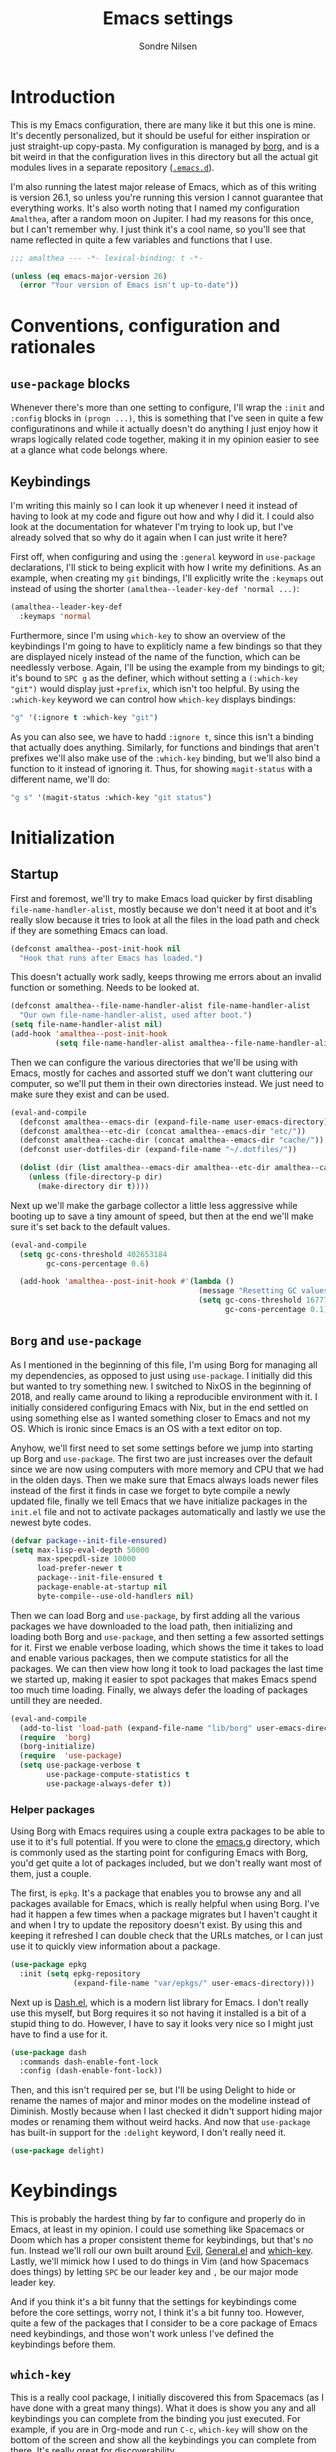 #+TITLE: Emacs settings
#+AUTHOR: Sondre Nilsen
#+EMAIL: nilsen.sondre@gmail.com
#+PROPERTY: header-args :tangle ~/.emacs.d/init.el

* Introduction
This is my Emacs configuration, there are many like it but this one is mine.
It's decently personalized, but it should be useful for either inspiration or
just straight-up copy-pasta. My configuration is managed by [[https://github.com/emacscollective/borg][borg]], and is a bit
weird in that the configuration lives in this directory but all the actual git
modules lives in a separate repository ([[https://github.com/sondr3/.emacs.d][~.emacs.d~]]).

I'm also running the latest major release of Emacs, which as of this writing is
version 26.1, so unless you're running this version I cannot guarantee that
everything works. It's also worth noting that I named my configuration
~Amalthea~, after a random moon on Jupiter. I had my reasons for this once, but
I can't remember why. I just think it's a cool name, so you'll see that name
reflected in quite a few variables and functions that I use.

#+BEGIN_SRC emacs-lisp
  ;;; amalthea --- -*- lexical-binding: t -*-

  (unless (eq emacs-major-version 26)
    (error "Your version of Emacs isn't up-to-date"))
#+END_SRC
* Conventions, configuration and rationales
** ~use-package~ blocks
Whenever there's more than one setting to configure, I'll wrap the ~:init~ and
~:config~ blocks in ~(progn ...)~, this is something that I've seen in quite a few
configuratinons and while it actually doesn't do anything I just enjoy how it
wraps logically related code together, making it in my opinion easier to see at
a glance what code belongs where.
** Keybindings
I'm writing this mainly so I can look it up whenever I need it instead of having
to look at my code and figure out how and why I did it. I could also look at the
documentation for whatever I'm trying to look up, but I've already solved that
so why do it again when I can just write it here?

First off, when configuring and using the ~:general~ keyword in ~use-package~
declarations, I'll stick to being explicit with how I write my definitions. As
an example, when creating my ~git~ bindings, I'll explicitly write the ~:keymaps~
out instead of using the shorter ~(amalthea--leader-key-def 'normal ...)~:

#+BEGIN_SRC emacs-lisp :tangle no
  (amalthea--leader-key-def
    :keymaps 'normal
#+END_SRC

Furthermore, since I'm using ~which-key~ to show an overview of the keybindings
I'm going to have to expliticly name a few bindings so that they are displayed
nicely instead of the name of the function, which can be needlessly verbose.
Again, I'll be using the example from my bindings to git; it's bound to ~SPC g~ as
the definer, which without setting a ~(:which-key "git")~ would display just
~+prefix~, which isn't too helpful. By using the ~:which-key~ keyword we can control
how ~which-key~ displays bindings:

#+BEGIN_SRC emacs-lisp :tangle no
  "g" '(:ignore t :which-key "git")
#+END_SRC

As you can also see, we have to hadd ~:ignore t~, since this isn't a binding that
actually does anything. Similarly, for functions and bindings that aren't
prefixes we'll also make use of the ~:which-key~ binding, but we'll also bind a
function to it instead of ignoring it. Thus, for showing ~magit-status~ with a
different name, we'll do:

#+BEGIN_SRC emacs-lisp :tangle no
  "g s" '(magit-status :which-key "git status")
#+END_SRC
* Initialization
** Startup
First and foremost, we'll try to make Emacs load quicker by first disabling
~file-name-handler-alist~, mostly because we don't need it at boot and it's
really slow because it tries to look at all the files in the load path and check
if they are something Emacs can load.

#+BEGIN_SRC emacs-lisp
  (defconst amalthea--post-init-hook nil
    "Hook that runs after Emacs has loaded.")
#+END_SRC

This doesn't actually work sadly, keeps throwing me errors about an invalid
function or something. Needs to be looked at.

#+BEGIN_SRC emacs-lisp :tangle no
  (defconst amalthea--file-name-handler-alist file-name-handler-alist
    "Our own file-name-handler-alist, used after boot.")
  (setq file-name-handler-alist nil)
  (add-hook 'amalthea--post-init-hook
            (setq file-name-handler-alist amalthea--file-name-handler-alist) t)
#+END_SRC

Then we can configure the various directories that we'll be using with Emacs,
mostly for caches and assorted stuff we don't want cluttering our computer, so
we'll put them in their own directories instead. We just need to make sure they
exist and can be used.

#+BEGIN_SRC emacs-lisp
  (eval-and-compile
    (defconst amalthea--emacs-dir (expand-file-name user-emacs-directory))
    (defconst amalthea--etc-dir (concat amalthea--emacs-dir "etc/"))
    (defconst amalthea--cache-dir (concat amalthea--emacs-dir "cache/"))
    (defconst user-dotfiles-dir (expand-file-name "~/.dotfiles/"))

    (dolist (dir (list amalthea--emacs-dir amalthea--etc-dir amalthea--cache-dir))
      (unless (file-directory-p dir)
        (make-directory dir t))))
#+END_SRC

Next up we'll make the garbage collector a little less aggressive while booting
up to save a tiny amount of speed, but then at the end we'll make sure it's set
back to the default values.

#+BEGIN_SRC emacs-lisp
  (eval-and-compile
    (setq gc-cons-threshold 402653184
          gc-cons-percentage 0.6)

    (add-hook 'amalthea--post-init-hook #'(lambda ()
                                            (message "Resetting GC values.")
                                            (setq gc-cons-threshold 16777216
                                                  gc-cons-percentage 0.1)) t))
#+END_SRC
** ~Borg~ and ~use-package~
As I mentioned in the beginning of this file, I'm using Borg for managing all my
dependencies, as opposed to just using ~use-package~. I initially did this but
wanted to try something new. I switched to NixOS in the beginning of 2018, and
really came around to liking a reproducible environment with it. I initially
considered configuring Emacs with Nix, but in the end settled on using something
else as I wanted something closer to Emacs and not my OS. Which is ironic since
Emacs is an OS with a text editor on top.

Anyhow, we'll first need to set some settings before we jump into starting up
Borg and ~use-package~. The first two are just increases over the default since
we are now using computers with more memory and CPU that we had in the olden
days. Then we make sure that Emacs always loads newer files instead of the first
it finds in case we forget to byte compile a newly updated file, finally we
tell Emacs that we have initialize packages in the ~init.el~ file and not to
activate packages automatically and lastly we use the newest byte codes.

#+BEGIN_SRC emacs-lisp
  (defvar package--init-file-ensured)
  (setq max-lisp-eval-depth 50000
        max-specpdl-size 10000
        load-prefer-newer t
        package--init-file-ensured t
        package-enable-at-startup nil
        byte-compile--use-old-handlers nil)
#+END_SRC

Then we can load Borg and ~use-package~, by first adding all the various
packages we have downloaded to the load path, then initializing and loading both
Borg and ~use-package~, and then setting a few assorted settings for it. First
we enable verbose loading, which shows the time it takes to load and enable
various packages, then we compute statistics for all the packages. We can then
view how long it took to load packages the last time we started up, making it
easier to spot packages that makes Emacs spend too much time loading. Finally,
we always defer the loading of packages untill they are needed.

#+BEGIN_SRC emacs-lisp
  (eval-and-compile
    (add-to-list 'load-path (expand-file-name "lib/borg" user-emacs-directory))
    (require  'borg)
    (borg-initialize)
    (require  'use-package)
    (setq use-package-verbose t
          use-package-compute-statistics t
          use-package-always-defer t))
#+END_SRC

*** Helper packages
Using Borg with Emacs requires using a couple extra packages to be able to use
it to it's full potential. If you were to clone the [[https://github.com/emacscollective/emacs.g][emacs.g]] directory, which is
commonly used as the starting point for configuring Emacs with Borg, you'd get
quite a lot of packages included, but we don't really want most of them, just a
couple.

The first, is ~epkg~. It's a package that enables you to browse any and all
packages available for Emacs, which is really helpful when using Borg. I've had
it happen a few times when a package migrates but I haven't caught it and when I
try to update the repository doesn't exist. By using this and keeping it
refreshed I can double check that the URLs matches, or I can just use it to
quickly view information about a package.

#+BEGIN_SRC emacs-lisp
  (use-package epkg
    :init (setq epkg-repository
                (expand-file-name "var/epkgs/" user-emacs-directory)))
#+END_SRC

Next up is [[https://github.com/magnars/dash.el][Dash.el]], which is a modern list library for Emacs. I don't really use
this myself, but Borg requires it so not having it installed is a bit of a
stupid thing to do. However, I have to say it looks very nice so I might just
have to find a use for it.

#+BEGIN_SRC emacs-lisp
  (use-package dash
    :commands dash-enable-font-lock
    :config (dash-enable-font-lock))
#+END_SRC

Then, and this isn't required per se, but I'll be using Delight to hide or
rename the names of major and minor modes on the modeline instead of Diminish.
Mostly because when I last checked it didn't support hiding major modes or
renaming them without weird hacks. And now that ~use-package~ has built-in support
for the ~:delight~ keyword, I don't really need it.

#+BEGIN_SRC emacs-lisp
  (use-package delight)
#+END_SRC
* Keybindings
This is probably the hardest thing by far to configure and properly do in Emacs,
at least in my opinion. I could use something like Spacemacs or Doom which has a
proper consistent theme for keybindings, but that's no fun. Instead we'll roll
our own built around [[https://github.com/emacs-evil/evil][Evil]], [[https://github.com/noctuid/general.el][General.el]] and [[https://github.com/justbur/emacs-which-key][which-key]]. Lastly, we'll mimick how I
used to do things in Vim (and how Spacemacs does things) by letting ~SPC~ be our
leader key and ~,~ be our major mode leader key.

And if you think it's a bit funny that the settings for keybindings come before
the core settings, worry not, I think it's a bit funny too. However, quite a few
of the packages that I consider to be a core package of Emacs need keybindings,
and those won't work unless I've defined the keybindings before them.

** ~which-key~
This is a really cool package, I initially discovered this from Spacemacs (as I
have done with a great many things). What it does is show you any and all
keybindings you can complete from the binding you just executed. For example, if
you are in Org-mode and run ~C-c~, ~which-key~ will show on the bottom of the screen
and show all the keybindings you can complete from there. It's really great for
discoverability.

We won't be doing any major changes, only changing the delay timer because I
find one second to be a bit too long to wait.

#+BEGIN_SRC emacs-lisp
  (use-package which-key
    :demand t
    :delight
    :commands (which-key-mode)
    :config
    (progn
      (which-key-mode)
      (setq which-key-idle-delay 0.3)))
#+END_SRC
** General
~use-package~ has a built-in way of binding keys, but after having tried to use it
in a slightly more advanced way than just binding keys I've found that it
doesn't work as I would've liked it to do. Enter General: it's a whole framework
for binding keys in a really nice and consistent manner. We'll also configure
our leader keys using the constants we created in the introduction to
keybindings.

#+BEGIN_SRC emacs-lisp
  (use-package general
    :demand t
    :commands (general-define-key general-evil-setup)
    :config
    (progn
      (general-evil-setup)
      (general-create-definer amalthea--leader-key-def
        :prefix "SPC")
      (general-create-definer amalthea--major-leader-key-def
        :prefix ",")))
#+END_SRC
** Evil
And finally, the secret sauce to everything. Vim keybindings. I'm not even
remotely close to being very proficient in using Vim, but after having gotten
used to the bindings I cannot for the life of me not use it, everything else
just feels so... wrong. So we'll use it. And abuse it.

#+BEGIN_SRC emacs-lisp
  (use-package evil
    :demand t
    :config (evil-mode))
#+END_SRC
* Core settings and packages
There's a lot of settings that needs to be tweaked for Emacs to be somewhat of a
modern editor, and there's also a bunch of packages that I consider core to my
experience and usage of Emacs. I'll change all the settings that I consider core
to my usage and install and configure packages that I would want to be a core
part of Emacs.
** Defaults
Emacs is nearly twice my age, and as such has a bunch of pretty funny defaults
that I deem necessary to change. Quite frankly, there's a lot of them and I have
probably missed a bunch of them too.

*** UTF8
Emacs actually predates UTF8, which to my mind is kinda nuts. So we'll force
Emacs to always use unicode characters and UTF8 everywhere.

#+BEGIN_SRC emacs-lisp
  (when (fboundp 'set-charset-priority)
    (set-charset-priority 'unicode))
  (prefer-coding-system                   'utf-8)
  (set-terminal-coding-system             'utf-8)
  (set-keyboard-coding-system             'utf-8)
  (set-selection-coding-system            'utf-8)
  (setq locale-coding-system              'utf-8)
  (setq-default buffer-file-coding-system 'utf-8)
#+END_SRC

*** To y or y
Mostly to save at most two strokes and at a minimum one. Efficiency baby.

#+BEGIN_SRC emacs-lisp
  (fset 'yes-or-no-p 'y-or-n-p)
#+END_SRC

*** Replace selected text properly
For some reason the default behaviour for Emacs is to not replace text you
have selected when you start typing but instead just start typing at the end of
the selection.

#+BEGIN_SRC emacs-lisp
  (delete-selection-mode t)
#+END_SRC
*** Custom file
Again, the default behaviour for Emacs is to append to the ~init.el~ file all the
assorted custom settings and whatnot, which annoys me. So we'll just make it so
it adds it to it's own ~custom.el~ file.

#+BEGIN_SRC emacs-lisp
  (use-package custom
    :no-require t
    :config
    (progn
      (setq custom-file (expand-file-name (concat user-emacs-directory "custom.el")))
      (when (file-exists-p custom-file)
        (load custom-file t t))))
#+END_SRC
*** Startup messages
Whenever you start Emacs you normally get a nice enough startup screen giving
information about both Emacs, GNU and various other things. I don't like 'em so
we'll hide it all and just startup in ~*scratch*~ instead.

#+BEGIN_SRC emacs-lisp
  (setq inhibit-startup-message t
        inhibit-startup-buffer-menu t
        inhibit-startup-screen t
        inhibit-startup-echo-area-message t
        initial-buffer-choice t)
#+END_SRC
*** Disable bells
Because who on earth enjoys the sounds of bells sounding whenever you do
anything even remotely "wrong". Like reaching the top of a file. Or the bottom.
Or the edge. God. No.

#+BEGIN_SRC emacs-lisp
  (setq visible-bell nil
        ring-bell-function #'ignore)
#+END_SRC
*** Backups
Emacs keeps a ton of assorted backup files all over the place, either in the
directory you're editing the file in, or in ~.emacs.d~ and so on. It's fairly
annoying to be honest. So we'll just place all the backup files in the cache
directory.

#+BEGIN_SRC emacs-lisp
  (setq backup-directory-alist `(("." . ,(concat amalthea--cache-dir "saves/")))
        auto-save-file-name-transforms `((".*" ,(concat amalthea--cache-dir "auto-save") t))
        auto-save-list-file-name (concat amalthea--cache-dir "autosave")
        abbrev-file-name (concat amalthea--cache-dir "abbrev_defs")
        backup-by-copying t
        version-control t
        delete-old-versions t)
#+END_SRC
*** Indentation
Emacs defaults to both using tabs for indentation and the width for a tab
character is a whopping eight! That doesn't make any sense whatsoever. So we'll
make it sane, use spaces and with a width of two.

#+BEGIN_SRC emacs-lisp
  (setq-default indent-tabs-mode nil
                tab-width 2)
#+END_SRC
*** Line wrapping
Following the above, we'll use 80 as the default width for which to wrap text in
all modes, because that's modern. At least more modern than the default for
Emacs, which is a prehistoric 70.

#+BEGIN_SRC emacs-lisp
  (setq-default fill-column 80)
#+END_SRC
*** Whitespace
This is something that you could fix by using a builtin helper function that
removes newlines at the end of files etc, but I prefer using something called
~ws-butler~ which does this in a more thorough way.

#+BEGIN_SRC emacs-lisp
  (use-package ws-butler
    :delight
    :commands (ws-butler-global-mode)
    :init (ws-butler-global-mode 1))
#+END_SRC
*** Assorted
And then some options that don't really warrant their own little heading.

#+BEGIN_SRC emacs-lisp
  (defvar compilation-scroll-output)
  (setq-default sentence-end-double-space nil   ;; no
                vc-follow-symlinks t)           ;; yes
  (setq help-window-select t                    ;; focus help window when opened
        compilation-scroll-output 'first-error  ;; stop at first error in compilation log
        save-interprogram-paste-before-kill t)  ;; save paste history globally
#+END_SRC
** Built-in modes
There's a ton of builtin modes in Emacs that are either very useful... or not so
much. Mostly very useful though, so much so that we'll configure quite a few of
them.

*** ~autorevert~
If you've ever experienced changing a file in a different program while it's
open in Emacs (for whatever reason) and then mistakenly overwriting it again
when you save it in Emacs because it hasn't been refreshed from disk? Worry no
more.

As for configuration, the only thing we'll change is that it doesn't just
refresh file buffers, but also buffers that indirectly have to do with files,
e.g. Dired buffers and such.

#+BEGIN_SRC emacs-lisp
(use-package autorevert
    :commands (global-auto-revert-mode)
    :init
    (setq global-auto-revert-non-file-buffers t)
    (global-auto-revert-mode))
#+END_SRC
*** ~recentf~
Instead of having to work your way to the most recently edited file(s) by
writing the path out again and again, Emacs has a built-in minor mode that keeps
track of the most recently visited files, which we'll use in conjunction with
Counsel to quickly be able to open recent files.

The way we load it is stolen from Spacemacs, which makes it so it's lazily
loaded when needed.

#+BEGIN_SRC emacs-lisp
(use-package recentf
    :commands (recentf-mode recentf-track-opened-file)
    :init
    (progn
    (add-hook 'find-file-hook (lambda () (unless recentf-mode
                                            (recentf-mode)
                                            (recentf-track-opened-file))))
    (setq recentf-save-file (concat amalthea--cache-dir "recentf")
            recentf-max-saved-items 1000
            recentf-auto-cleanup 'never
            recentf-filename-handlers '(abbreviate-file-name))))
#+END_SRC
*** ~savehist~
This is probably one of the easier minor modes to explain, so we'll keep it
brief: it saves a history of everything you do in a minibuffer.

#+BEGIN_SRC emacs-lisp
(use-package savehist
    :commands (savehist-mode)
    :init
    (progn
    (setq savehist-file (concat amalthea--cache-dir "savehist")
            enable-recursive-minibuffers t
            savehist-save-minibuffer-history t
            history-length 1000
            savehist-autosave-interval 60
            savehist-additional-variables '(mark-ring
                                            global-mark-ring
                                            search-ring
                                            regexp-search-ring
                                            extended-command-history))
    (savehist-mode t)))
#+END_SRC
*** ~saveplace~
Mostly the same as above, instead of keeping track of the history of what you
did in your minibuffers, it keeps track of where the cursor was last in a file
and saves that position so that when you reopen that file you'll start at the
same place as you left.

#+BEGIN_SRC emacs-lisp
(use-package saveplace
    :commands (save-place-mode)
    :init
    (progn
    (setq save-place-file (concat amalthea--cache-dir "places"))
    (save-place-mode)))
#+END_SRC
*** ~uniquify~
Whenever you have multiple files with the same name open, you need a way to
differentiate between the two of them. We'll make it so that two files with the
same name, it shows the full path instead of the default, which I quite frankly
don't remember.

#+BEGIN_SRC emacs-lisp
(use-package uniquify
    :init
    (progn
    (setq uniquify-buffer-name-style 'forward)))
#+END_SRC
** Async
Emacs is famously singlethreaded, painfully so at times. ~async~ is a reasonably
simple package that gives you some easy ways to do things asyncronously in
Emacs, like tangling and byte compiling this file.

#+BEGIN_SRC emacs-lisp
  (use-package async
    :commands (async-start)
    :defines async-bytecomp-allowed-packages
    :config
    (progn
      (async-bytecomp-package-mode t)
      (setq async-bytecomp-allowed-packages '(all))))
#+END_SRC
** Ivy, Counsel and Swiper
The default auto-completion when using ~M-x~ or ~C-x C-f~ is pretty bad in my
opinion, especially how it shows the various items, commands or files that are
still within the range of what you've typed. I've used Helm before, but I prefer
the approach of Ivy a bit more. Minimalism, while still being very powerful.

*** Ivy
Ivy is the generic auto completion frontend that we'll be using for completion
instead of the built-in mechanisms in Emacs.

#+BEGIN_SRC emacs-lisp
  (use-package ivy
    :demand t
    :commands (ivy-mode)
    :delight
    :config
    (progn
      (ivy-mode)
      (setq ivy-use-virtual-buffers t
            enable-recursive-minibuffers t
            ivy-count-format "%d/%d ")))
#+END_SRC
*** Counsel
Counsel is built on top of Ivy and contains a bunch of improved interfaces for
mechanisms in Emacs, like finding files or opening recent files and so on.

#+BEGIN_SRC emacs-lisp
  (use-package counsel
    :demand t
    :commands (counsel-mode)
    :delight
    :general
    (general-define-key
     "C-x C-f" 'counsel-find-file
     "C-x C-r" 'counsel-recentf
     "C-h f" 'counsel-describe-function
     "C-h v" 'counsel-describe-variable)
    (amalthea--leader-key-def
      :keymaps 'normal
      "f" '(:ignore t :which-key "files")
      "f f" '(counsel-find-file :which-key "find file")
      "f r" '(counsel-recentf :which-key "recent file"))
    :config (counsel-mode))
#+END_SRC
*** Swiper
Swiper is a drop in replacement for the search funcionality in Emacs. It's just
a straight upgrade, and I love it.

#+BEGIN_SRC emacs-lisp
  (use-package swiper
    :general
    (general-define-key "C-s" 'swiper)
    (general-nmap "/" 'swiper))
#+END_SRC
** Version control
Like pretty much everybody nowadays I'm using ~git~, and with that comes probably
one of the absolutely best packages that exists for Emacs: [[https://magit.vc/][Magit]]! I'm pretty
good with using git on the command line, but Magit just blows the command line
interface for git out of the water. If you haven't tried it I highly recommend
it.

*** Magit
The only thing we'll have to do is add some hooks for Magit to integrate better
with Borg.

#+BEGIN_SRC emacs-lisp
  (use-package magit
    :delight auto-revert-mode
    :general
    (amalthea--leader-key-def
      :keymaps 'normal
      "g" '(:ignore t :which-key "git")
      "g s" '(magit-status :which-key "git status"))
    :config
    (progn
      (magit-add-section-hook 'magit-status-sections-hook
                              'magit-insert-modules
                              'magit-insert-stashes
                              'append)))
#+END_SRC

Magit by default doesn't include any Evil keybindings, which makes sense but is
kinda required since we use Evil.

#+BEGIN_SRC emacs-lisp
  (use-package evil-magit
    :after magit
    :init (evil-magit-init))
#+END_SRC
*** ~diff-hl~
There's a plugin for Vim called GitGutter that is really neat, in the fringe of
your file it shows where hunks have been changed, added and removed from the
file. There's a similarly named plugin for Emacs, but it hasn't been updated for
quite a while and even then, ~diff-hl~ is quite a lot better than it is. There's
no magic here, we'll enable it globally, hook into Magit so that diff-hl updates
when we commit using Magit.

#+BEGIN_SRC emacs-lisp
  (use-package diff-hl
    :commands (diff-hl-magit-post-refresh global-diff-hl-mode)
    :defines diff-hl-margin-symbols-alist
    :init
    (progn
      (setq diff-hl-margin-symbols-alist
            '((insert . "+") (delete . "-") (change . "~")
              (unknown . "?") (ignored . "i"))))
    :config
    (progn
      (global-diff-hl-mode)
      (diff-hl-flydiff-mode)
      (diff-hl-margin-mode)
      (add-hook 'magit-post-refresh-hook #'diff-hl-magit-post-refresh t)))
#+END_SRC
* Appearance
Emacs is really ugly by default, at least compared to more contemporary
offerings like VSCode. So we'll do a little something of our own to make it look
good. I hope. I'm colorblind, so who knows.
** Theme
I'm a huge fan of minimalism, and given that I'm colorblind I also find that
most themes turn into a sort of hodgepodge of colors. Which I don't like. So far
the best theme I've found is a super simple grayscale theme called tao.

#+BEGIN_SRC emacs-lisp
  (use-package tao-theme
    :init (load-theme 'tao-yang t))
#+END_SRC
** Fonts
Also, the default font is really bad, but then again, so are most default fonts
that text editors use by default. So of course we'll change it. The best fone
I've found so far is ~Fira Mono~, from Mozilla. It's just... nice.

#+BEGIN_SRC emacs-lisp
  (set-face-attribute 'default nil
                      :family "Fira Mono"
                      :height 80)
  (set-frame-font "Fira Mono" nil t)
#+END_SRC

We'll also change the line spacing, giving our text a bit more breathing room.

#+BEGIN_SRC emacs-lisp
  (setq-default line-spacing 0.15)
#+END_SRC
** Bars, bars, bars
The default frame for Emacs contains a menu and tool bar at the top and a scroll
bar at the side, which we won't need since we know Emacs.

#+BEGIN_SRC emacs-lisp
  (when (fboundp 'menu-bar-mode)
    (menu-bar-mode -1))
  (when (fboundp 'tool-bar-mode)
    (tool-bar-mode -1))
  (when (fboundp 'scroll-bar-mode)
    (scroll-bar-mode -1))
#+END_SRC
** Assorted
For visual settings that don't belong anywhere else or aren't worthy of their
own little header.

#+BEGIN_SRC emacs-lisp
  (setq-default cursor-type '(bar . 2)
                frame-title-format '("Amalthea :: %b"))
#+END_SRC
** Line numbers
Starting with Emacs 26.1, Emacs has a built-in line number mode written in C
that supports relative line numbers, like in Vim. This is awesome, because the
previous offerings had a whole bunch of drawbacks, either being really slow, or
not properly supporting relative line numbers in Org mode and so on. Thankfully
we now have a proper solution.

First, we set the relative line number to ~visual~, which counts the visible lines
on the screen. Otherwise headers that are folded in Org makes the line count go
haywire, next we set a default width for line numbers and ensure that it doesn't
get narrower or wider depending on the amount of lines in a file.

#+BEGIN_SRC emacs-lisp
  (setq-default display-line-numbers 'visual
                display-line-numbers-current-absolute t
                display-line-numbers-width 4
                display-line-numbers-widen nil)
#+END_SRC
** ~hl-line~
This is basically something that I learned to use and love from Vim, it
highlights the current line where the cursor is currently active. We enable this
minor mode globally, and then make it so it doesn't display in inactive windows.

#+BEGIN_SRC emacs-lisp
  (use-package hl-line
    :commands (global-hl-line-mode)
    :init (global-hl-line-mode t)
    :config
    (progn
      (setq global-hl-line-sticky-flag nil)))
#+END_SRC
* Text editing
Settings for the various kinds of text files that we'll edit in Emacs, either
that be Markdown, Org or LaTeX, or for all of them.
** General
*** ~auto-fill-mode~
We set the default width of any kind of text to be wrapped at 80 characters
wide, now we'll just enable this for any and all text modes.

#+BEGIN_SRC emacs-lisp
  (add-hook 'text-mode-hook #'auto-fill-mode)
#+END_SRC
** Org-mode
Probably the best thing since sliced bread, followed by Magit and then followed
by sliced bread. It's both a markup language for rich text editing, but also a
suite of tools for journaling, keeping an agenda, your todo-list and so much
more. I love it.

However, there's a whole buttload of configurations we can set, so I'll list
them in a table below to explain what they do instead of trying to explain in a
paragraph, because I'd write a book.

| Setting                          | Why                                                                         |
|----------------------------------+-----------------------------------------------------------------------------|
| ~org-src-fontify-natively~         | Always use syntax highlighting of code blocks                               |
| ~org-startup-with-inline-images~   | Always show images                                                          |
| ~org-startup-indented~             | Indent text according to the current header                                 |
| ~org-hide-emphasis-markers~        | Hides the symbols that makes text bold etc                                  |
| ~org-use-sub-superscripts~         | Always use ~{}~ to group sub/superscript text                                 |
| ~org-export-with-sub-superscripts~ | Export with the same syntax as above                                        |
| ~org-pretty-entities~              | Show entities as UTF8-characters when possible                              |
| ~org-list-allow-alphabetical~      | Makes it so lists can be something else than just 1) or just simple bullets |

#+BEGIN_SRC emacs-lisp
  (use-package org
    :delight org-indent-mode
    :defines org-export-with-sub-superscripts
    :config
    (progn
      (setq org-src-fontify-natively t
            org-startup-with-inline-images t
            org-startup-indented t
            org-hide-emphasis-markers t
            org-use-sub-superscripts '{}
            org-export-with-sub-superscripts '{}
            org-pretty-entities t
            org-list-allow-alphabetical t)))
#+END_SRC

*** Functions
*** Automagical tangling on save
It's hard to remember to both tangle this file and compile the generated ~init.el~
file whenever I edit the settings for Emacs, so I'll write a function that does
all the hard lifting for us. Neat. It also does this asynchronously too, which
is a real boon too.

#+BEGIN_SRC emacs-lisp
  (defun amalthea--tangle-byte-compile-org ()
    "Automatically tangles our emacs.org configuration file and
  byte compiles the resulting init.el file."
    (interactive)
    (when (equal (buffer-name) (concat "emacs.org"))
      (async-start
       `(lambda ()
          (require 'org)
          (org-babel-tangle-file (expand-file-name "emacs.org" user-dotfiles-dir)))
       (lambda (result)
         (byte-recompile-file (expand-file-name "init.el" amalthea--emacs-dir) t)
         (message "Tangled and compiled emacs.org")))))

  (add-hook 'after-save-hook #'amalthea--tangle-byte-compile-org)
#+END_SRC
* Programming
Any and all settings related in some way to programming, be it either
highlighting, matching parenthesises or general configuration for languages.
** General
For settings that are not specific to a single language or are useful for more
than one language.
*** Delimiters
Any and all settings related to delimiters, either it's making them look
glorious (rainbows) or just show matching delimiters.

**** ~paren-mode~
Does pretty much exactly what it says, it shows matching parenthesises (and
other delimiters as far as I'm aware too). As for settings, we'll set it so
there's no delay for showing it's long lost sister, always highlight open
parenthesises and show the matching pair when inside their block.

#+BEGIN_SRC emacs-lisp
  (use-package paren
    :commands (show-paren-mode)
    :init (show-paren-mode t)
    :config
    (progn
      (setq-default show-paren-delay 0
                    show-paren-highlight-openparen t
                    show-paren-when-point-inside-paren t)))
#+END_SRC
**** ~rainbow-delimiters~
Pretty straight forward too, makes your rainbows dashing.

#+BEGIN_SRC emacs-lisp
  (use-package rainbow-delimiters
    :commands (rainbow-delimiters-mode)
    :init (add-hook 'prog-mode-hook #'rainbow-delimiters-mode))
#+END_SRC
*** Indentation
Indentation in programming is different to just wrapping text when it reaches
it's maximum width, so we'll have to slightly configure it.
**** ~aggressive-indent~
And the first thing we'll do is to enable pretty aggressive indentation. The
normal way it works is that it only indents the local block, if at all, and
doesn't really care about the whole block. With this mode, in Elisp for example
it will indent the whole file if need be. It's really useful for programming
languages where indentation is easy to reason about.

#+BEGIN_SRC emacs-lisp
  (use-package aggressive-indent
    :delight
    :commands (aggressive-indent-mode)
    :init (add-hook 'emacs-lisp-mode-hook #'aggressive-indent-mode))
#+END_SRC
*** ~electric-pair-mode~
This automatically creates a closing parenthesis or bracket (etc) whenever you
make a opening parenthesis or bracket (etc).

#+BEGIN_SRC emacs-lisp
  (add-hook 'prog-mode-hook #'electric-pair-mode)
#+END_SRC
*** Auto completion
There are many different libraries that adds auto-completion to Emacs, I've
found that the best one by far is [[https://company-mode.github.io/][Company]]. There's not many changes we'll make,
however I do have to bind ~TAB~ to completing a selection because for some reason
it doesn't work out of the box for me. The next few configurations are very
straight forward, so no need to explain.

#+BEGIN_SRC emacs-lisp
  (use-package company
    :delight " Ⓒ"
    :hook (prog-mode . company-mode)
    :general
    (:keymaps 'company-mode-map :states 'insert
              [tab] 'company-complete)
    :init
    (progn
      (setq company-idle-delay 0.2
            company-tooltip-limit 20
            company-show-numbers t
            company-tooltip-align-annotations t)))
#+END_SRC

With Emacs 26.1 there's a new way to display popup frames that uses childframes
instead of the old way, to be honest I'm not really sure what the benefits are
but from the minor reading I did on reddit it seemed like a small upgrade and it
works just fine, so why not?

#+BEGIN_SRC emacs-lisp
  (use-package company-childframe
    :after company
    :delight
    :commands company-childframe-mode
    :config (company-childframe-mode t))
#+END_SRC
*** Syntax checking
Flymake got a huge makeover in Emacs 26.1, and it's actually fairly useable now
instead of being nearly useless. However, even though I tried to use it I'm
still going to stick with [[Flycheck][Flycheck]] as I know it the best. There's no magic
woodoo here, just install and enable.

#+BEGIN_SRC emacs-lisp
  (use-package flycheck
    :commands global-flycheck-mode
    :init (global-flycheck-mode t))
#+END_SRC

However, there's this really neat package called ~flycheck-inline~ that displays
errors underneath your cursor, instead of just at the bottom of the screen. I
really like it, even though the error messages some times become quite messy due
to line breaks and such.

#+BEGIN_SRC emacs-lisp
  (use-package flycheck-inline
    :after flycheck
    :commands flycheck-inline-mode
    :init (flycheck-inline-mode))
#+END_SRC
* Outro
And this is finally it, we can now run the post init hook and reset back all the
various settings we configured during our setup of Emacs. The last thing we need
to add is way to display how long it took Emacs to boot.

#+BEGIN_SRC emacs-lisp
  (add-hook 'amalthea--post-init-hook #'(lambda ()
                                          (message (concat "Booted in: " (emacs-init-time)))) t)
  (run-hooks 'amalthea--post-init-hook)
#+END_SRC
